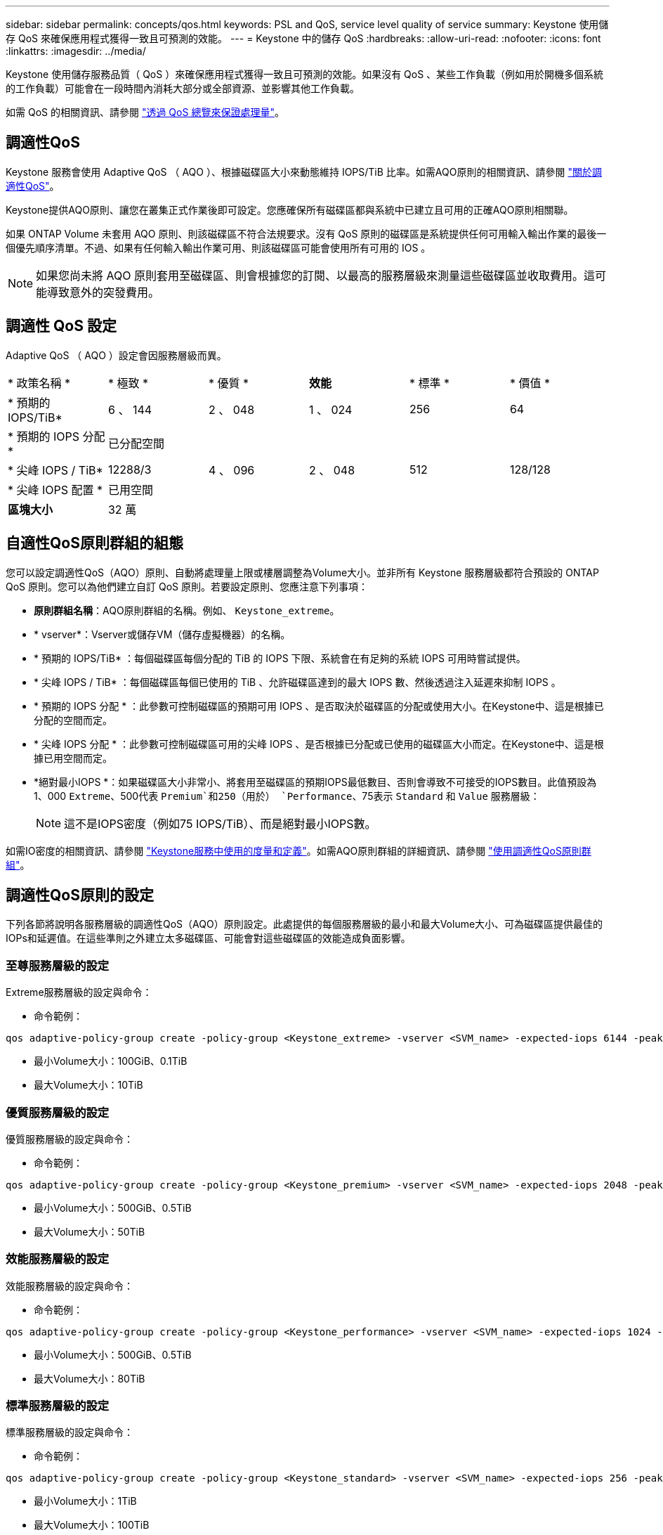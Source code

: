 ---
sidebar: sidebar 
permalink: concepts/qos.html 
keywords: PSL and QoS, service level quality of service 
summary: Keystone 使用儲存 QoS 來確保應用程式獲得一致且可預測的效能。 
---
= Keystone 中的儲存 QoS
:hardbreaks:
:allow-uri-read: 
:nofooter: 
:icons: font
:linkattrs: 
:imagesdir: ../media/


[role="lead"]
Keystone 使用儲存服務品質（ QoS ）來確保應用程式獲得一致且可預測的效能。如果沒有 QoS 、某些工作負載（例如用於開機多個系統的工作負載）可能會在一段時間內消耗大部分或全部資源、並影響其他工作負載。

如需 QoS 的相關資訊、請參閱 https://docs.netapp.com/us-en/ontap/performance-admin/guarantee-throughput-qos-task.html["透過 QoS 總覽來保證處理量"^]。



== 調適性QoS

Keystone 服務會使用 Adaptive QoS （ AQO ）、根據磁碟區大小來動態維持 IOPS/TiB 比率。如需AQO原則的相關資訊、請參閱 https://docs.netapp.com/us-en/ontap/performance-admin/guarantee-throughput-qos-task.html#about-adaptive-qos["關於調適性QoS"^]。

Keystone提供AQO原則、讓您在叢集正式作業後即可設定。您應確保所有磁碟區都與系統中已建立且可用的正確AQO原則相關聯。

如果 ONTAP Volume 未套用 AQO 原則、則該磁碟區不符合法規要求。沒有 QoS 原則的磁碟區是系統提供任何可用輸入輸出作業的最後一個優先順序清單。不過、如果有任何輸入輸出作業可用、則該磁碟區可能會使用所有可用的 IOS 。


NOTE: 如果您尚未將 AQO 原則套用至磁碟區、則會根據您的訂閱、以最高的服務層級來測量這些磁碟區並收取費用。這可能導致意外的突發費用。



== 調適性 QoS 設定

Adaptive QoS （ AQO ）設定會因服務層級而異。

|===


| * 政策名稱 * | * 極致 * | * 優質 * | *效能* | * 標準 * | * 價值 * 


| * 預期的 IOPS/TiB* | 6 、 144 | 2 、 048 | 1 、 024 | 256 | 64 


| * 預期的 IOPS 分配 * 5+| 已分配空間 


| * 尖峰 IOPS / TiB* | 12288/3 | 4 、 096 | 2 、 048 | 512 | 128/128 


| * 尖峰 IOPS 配置 * 5+| 已用空間 


| *區塊大小* 5+| 32 萬 
|===


== 自適性QoS原則群組的組態

您可以設定調適性QoS（AQO）原則、自動將處理量上限或樓層調整為Volume大小。並非所有 Keystone 服務層級都符合預設的 ONTAP QoS 原則。您可以為他們建立自訂 QoS 原則。若要設定原則、您應注意下列事項：

* *原則群組名稱*：AQO原則群組的名稱。例如、 `Keystone_extreme`。
* * vserver*：Vserver或儲存VM（儲存虛擬機器）的名稱。
* * 預期的 IOPS/TiB* ：每個磁碟區每個分配的 TiB 的 IOPS 下限、系統會在有足夠的系統 IOPS 可用時嘗試提供。
* * 尖峰 IOPS / TiB* ：每個磁碟區每個已使用的 TiB 、允許磁碟區達到的最大 IOPS 數、然後透過注入延遲來抑制 IOPS 。
* * 預期的 IOPS 分配 * ：此參數可控制磁碟區的預期可用 IOPS 、是否取決於磁碟區的分配或使用大小。在Keystone中、這是根據已分配的空間而定。
* * 尖峰 IOPS 分配 * ：此參數可控制磁碟區可用的尖峰 IOPS 、是否根據已分配或已使用的磁碟區大小而定。在Keystone中、這是根據已用空間而定。
* *絕對最小IOPS *：如果磁碟區大小非常小、將套用至磁碟區的預期IOPS最低數目、否則會導致不可接受的IOPS數目。此值預設為1、000 `Extreme`、500代表 `Premium`和250（用於） `Performance`、75表示 `Standard` 和 `Value` 服務層級：
+

NOTE: 這不是IOPS密度（例如75 IOPS/TiB）、而是絕對最小IOPS數。



如需IO密度的相關資訊、請參閱 link:../concepts/metrics.html["Keystone服務中使用的度量和定義"]。如需AQO原則群組的詳細資訊、請參閱 https://docs.netapp.com/us-en/ontap/performance-admin/adaptive-qos-policy-groups-task.html["使用調適性QoS原則群組"^]。



== 調適性QoS原則的設定

下列各節將說明各服務層級的調適性QoS（AQO）原則設定。此處提供的每個服務層級的最小和最大Volume大小、可為磁碟區提供最佳的IOPs和延遲值。在這些準則之外建立太多磁碟區、可能會對這些磁碟區的效能造成負面影響。



=== 至尊服務層級的設定

Extreme服務層級的設定與命令：

* 命令範例：


....
qos adaptive-policy-group create -policy-group <Keystone_extreme> -vserver <SVM_name> -expected-iops 6144 -peak-iops 12288 -expected-iops-allocation allocated-space -peak-iops-allocation used-space -block-size 32K -absolute-min-iops 1000
....
* 最小Volume大小：100GiB、0.1TiB
* 最大Volume大小：10TiB




=== 優質服務層級的設定

優質服務層級的設定與命令：

* 命令範例：


....
qos adaptive-policy-group create -policy-group <Keystone_premium> -vserver <SVM_name> -expected-iops 2048 -peak-iops 4096 -expected-iops-allocation allocated-space -peak-iops-allocation used-space -block-size 32K -absolute-min-iops 500
....
* 最小Volume大小：500GiB、0.5TiB
* 最大Volume大小：50TiB




=== 效能服務層級的設定

效能服務層級的設定與命令：

* 命令範例：


....
qos adaptive-policy-group create -policy-group <Keystone_performance> -vserver <SVM_name> -expected-iops 1024 -peak-iops 2048 -expected-iops-allocation allocated-space -peak-iops-allocation used-space -block-size 32K -absolute-min-iops 250
....
* 最小Volume大小：500GiB、0.5TiB
* 最大Volume大小：80TiB




=== 標準服務層級的設定

標準服務層級的設定與命令：

* 命令範例：


....
qos adaptive-policy-group create -policy-group <Keystone_standard> -vserver <SVM_name> -expected-iops 256 -peak-iops 512 -expected-iops-allocation allocated-space -peak-iops-allocation used-space -block-size 32K -absolute-min-iops 75
....
* 最小Volume大小：1TiB
* 最大Volume大小：100TiB




=== 價值服務層級的設定

價值服務層級的設定與命令：

* 命令範例：


....
qos adaptive-policy-group create -policy-group <Keystone_value> -vserver <SVM_name> -expected-iops 64 -peak-iops 128 -expected-iops-allocation allocated-space -peak-iops-allocation used-space -block-size 32K -absolute-min-iops 75
....
* 最小Volume大小：1TiB
* 最大Volume大小：100TiB




== 區塊大小計算

請在使用下列設定來計算區塊大小之前、先注意以下幾點：

* IOPS/TiB = Mbps/TiB除以（區塊大小* 1024）
* 區塊大小以KB / IO為單位
* TIB = 1024GiB；GiB = 1024MiB；MIB= 1024KiB；KiB = 1024Bytes；根據基礎2
* TB = 1000GB；GB = 1000MB；MB = 1000KB；KB = 1000Bytes；根據基礎10


.區塊大小計算範例
以計算服務層級的處理量、例如 `Extreme` 服務層級：

* IOPS上限：12、288
* 每I/O區塊大小：32KB
* 最大處理量=（12288 * 32 * 1024）/（101010* 1024）= 384MBps / TiB


如果某個磁碟區有700GiB的邏輯已用資料、可用的處理量將是：

「最大處理量= 384 * 0.7 = 268.8MBps」
